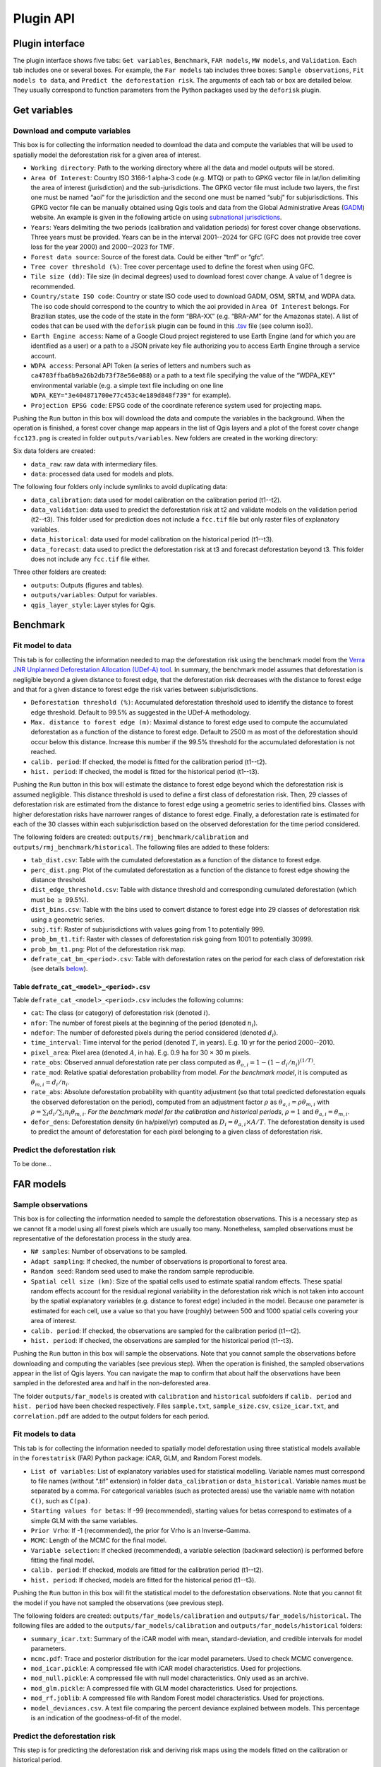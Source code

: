 ==========
Plugin API
==========


..
    This file is automatically generated. Please do not
    modify it. If you want to make changes, modify the
    python_api.org source file directly.

Plugin interface
----------------

.. image:: _static/interface_plugin.gif

The plugin interface shows five tabs: ``Get variables``, ``Benchmark``, ``FAR models``, ``MW models``, and ``Validation``. Each tab includes one or several boxes. For example, the ``Far models`` tab includes three boxes: ``Sample observations``, ``Fit models to data``, and ``Predict the deforestation risk``. The arguments of each tab or box are detailed below. They usually correspond to function parameters from the Python packages used by the ``deforisk`` plugin. 

Get variables
-------------

Download and compute variables
~~~~~~~~~~~~~~~~~~~~~~~~~~~~~~

.. image:: _static/interface_variables.png

This box is for collecting the information needed to download the data and compute the variables that will be used to spatially model the deforestation risk for a given area of interest.

- ``Working directory``: Path to the working directory where all the data and model outputs will be stored.

- ``Area Of Interest``: Country ISO 3166-1 alpha-3 code (e.g. MTQ) or path to GPKG vector file in lat/lon delimiting the area of interest (jurisdiction) and the sub-jurisdictions. The GPKG vector file must include two layers, the first one must be named “aoi” for the jurisdiction and the second one must be named “subj” for subjurisdictions. This GPKG vector file can be manually obtained using Qgis tools and data from the Global Administrative Areas (`GADM <https://gadm.org/download_country.html>`_) website. An example is given in the following article on using `subnational jurisdictions <articles/subnational_jurisd.html>`_.

- ``Years``: Years delimiting the two periods (calibration and validation periods) for forest cover change observations. Three years must be provided. Years can be in the interval 2001--2024 for GFC (GFC does not provide tree cover loss for the year 2000) and 2000--2023 for TMF.

- ``Forest data source``: Source of the forest data. Could be either “tmf” or “gfc”.

- ``Tree cover threshold (%)``: Tree cover percentage used to define the forest when using GFC.

- ``Tile size (dd)``: Tile size (in decimal degrees) used to download forest cover change. A value of 1 degree is recommended.

- ``Country/state ISO code``: Country or state ISO code used to download GADM, OSM, SRTM, and WDPA data. The iso code should correspond to the country to which the aoi provided in ``Area Of Interest`` belongs. For Brazilian states, use the code of the state in the form “BRA-XX” (e.g. “BRA-AM” for the Amazonas state). A list of codes that can be used with the ``deforisk`` plugin can be found in this `.tsv <https://github.com/ghislainv/forestatrisk/blob/master/forestatrisk/csv/ctry_run.tsv>`_ file (see column iso3).

- ``Earth Engine access``: Name of a Google Cloud project registered to use Earth Engine (and for which you are identified as a user) or a path to a JSON private key file authorizing you to access Earth Engine through a service account.

- ``WDPA access``: Personal API Token (a series of letters and numbers such as ``ca4703ffba6b9a26b2db73f78e56e088``) or a path to a text file specifying the value of the “WDPA\_KEY” environmental variable (e.g. a simple text file including on one line ``WDPA_KEY="3e404871700e77c453c4e189d848f739"`` for example).

- ``Projection EPSG code``: EPSG code of the coordinate reference system used for projecting maps.

Pushing the ``Run`` button in this box will download the data and compute the variables in the background. When the operation is finished, a forest cover change map appears in the list of Qgis layers and a plot of the forest cover change ``fcc123.png`` is created in folder ``outputs/variables``. New folders are created in the working directory:

Six data folders are created:

- ``data_raw``: raw data with intermediary files.

- ``data``: processed data used for models and plots.

The following four folders only include symlinks to avoid duplicating data:

- ``data_calibration``: data used for model calibration on the calibration period (t1--t2).

- ``data_validation``: data used to predict the deforestation risk at t2 and validate models on the validation period (t2--t3). This folder used for prediction does not include a ``fcc.tif`` file but only raster files of explanatory variables.

- ``data_historical``: data used for model calibration on the historical period (t1--t3).

- ``data_forecast``: data used to predict the deforestation risk at t3 and forecast deforestation beyond t3. This folder does not include any ``fcc.tif`` file either.

Three other folders are created:

- ``outputs``: Outputs (figures and tables).

- ``outputs/variables``: Output for variables.

- ``qgis_layer_style``: Layer styles for Qgis.

Benchmark
---------

.. image:: _static/interface_benchmark.png

Fit model to data
~~~~~~~~~~~~~~~~~

This tab is for collecting the information needed to map the deforestation risk using the benchmark model from the `Verra JNR Unplanned Deforestation Allocation (UDef-A) tool <https://verra.org/methodologies/vt0007-unplanned-deforestation-allocation-udef-a-v1-0/>`_. In summary, the benchmark model assumes that deforestation is negligible beyond a given distance to forest edge, that the deforestation risk decreases with the distance to forest edge and that for a given distance to forest edge the risk varies between subjurisdictions.

- ``Deforestation threshold (%)``: Accumulated deforestation threshold used to identify the distance to forest edge threshold. Default to 99.5% as suggested in the UDef-A methodology.

- ``Max. distance to forest edge (m)``: Maximal distance to forest edge used to compute the accumulated deforestation as a function of the distance to forest edge. Default to 2500 m as most of the deforestation should occur below this distance. Increase this number if the 99.5% threshold for the accumulated deforestation is not reached.

- ``calib. period``: If checked, the model is fitted for the calibration period (t1--t2).

- ``hist. period``: If checked, the model is fitted for the historical period (t1--t3).

Pushing the ``Run`` button in this box will estimate the distance to forest edge beyond which the deforestation risk is assumed negligible. This distance threshold is used to define a first class of deforestation risk. Then, 29 classes of deforestation risk are estimated from the distance to forest edge using a geometric series to identified bins. Classes with higher deforestation risks have narrower ranges of distance to forest edge. Finally, a deforestation rate is estimated for each of the 30 classes within each subjurisdiction based on the observed deforestation for the time period considered.

The following folders are created: ``outputs/rmj_benchmark/calibration`` and ``outputs/rmj_benchmark/historical``. The following files are added to these folders:

- ``tab_dist.csv``: Table with the cumulated deforestation as a function of the distance to forest edge.

- ``perc_dist.png``: Plot of the cumulated deforestation as a function of the distance to forest edge showing the distance threshold.

- ``dist_edge_threshold.csv``: Table with distance threshold and corresponding cumulated deforestation (which must be :math:`\geq` 99.5%).

- ``dist_bins.csv``: Table with the bins used to convert distance to forest edge into 29 classes of deforestation risk using a geometric series.

- ``subj.tif``: Raster of subjurisdictions with values going from 1 to potentially 999.

- ``prob_bm_t1.tif``: Raster with classes of deforestation risk going from 1001 to potentially 30999.

- ``prob_bm_t1.png``: Plot of the deforestation risk map.

- ``defrate_cat_bm_<period>.csv``: Table with deforestation rates on the period for each class of deforestation risk (see details `below <plugin_api.html#defrate-table>`_).

.. _defrate-table:

Table ``defrate_cat_<model>_<period>.csv``
^^^^^^^^^^^^^^^^^^^^^^^^^^^^^^^^^^^^^^^^^^

Table ``defrate_cat_<model>_<period>.csv`` includes the following columns:

- ``cat``: The class (or category) of deforestation risk (denoted :math:`i_{}`).

- ``nfor``: The number of forest pixels at the beginning of the period (denoted :math:`n_{i}`).

- ``ndefor``: The number of deforested pixels during the period considered (denoted :math:`d_{i}`).

- ``time_interval``: Time interval for the period (denoted :math:`T`, in years). E.g. 10 yr for the period 2000--2010.

- ``pixel_area``: Pixel area (denoted :math:`A`, in ha). E.g. 0.9 ha for 30 × 30 m pixels.

- ``rate_obs``: Observed annual deforestation rate per class computed as :math:`\theta_{o,i} = 1 - (1 - d_{i} / n_{i})^{(1 / T)}`.

- ``rate_mod``: Relative spatial deforestation probability from model. *For the benchmark model*, it is computed as :math:`\theta_{m,i}=d_{i}/n_{i}`.

- ``rate_abs``: Absolute deforestation probability with quantity adjustment (so that total predicted deforestation equals the observed deforestation on the period), computed from an adjustment factor :math:`\rho` as :math:`\theta_{a,i} = \rho \theta_{m,i}` with :math:`\rho = \sum_{i} d_{i} / \sum_i n_{i} \theta_{m,i}`. *For the benchmark model for the calibration and historical periods*, :math:`\rho=1` and :math:`\theta_{a,i}=\theta_{m,i}`.

- ``defor_dens``: Deforestation density (in ha/pixel/yr) computed as :math:`D_{i} = \theta_{a, i} \times A / T`. The deforestation density is used to predict the amount of deforestation for each pixel belonging to a given class of deforestation risk.

Predict the deforestation risk
~~~~~~~~~~~~~~~~~~~~~~~~~~~~~~

To be done...

FAR models
----------

.. image:: _static/interface_far_models.png

Sample observations
~~~~~~~~~~~~~~~~~~~

This box is for collecting the information needed to sample the deforestation observations. This is a necessary step as we cannot fit a model using all forest pixels which are usually too many. Nonetheless, sampled observations must be representative of the deforestation process in the study area.

- ``N# samples``: Number of observations to be sampled.

- ``Adapt sampling``: If checked, the number of observations is proportional to forest area.

- ``Random seed``: Random seed used to make the random sample reproducible.

- ``Spatial cell size (km)``: Size of the spatial cells used to estimate spatial random effects. These spatial random effects account for the residual regional variability in the deforestation risk which is not taken into account by the spatial explanatory variables (e.g. distance to forest edge) included in the model. Because one parameter is estimated for each cell, use a value so that you have (roughly) between 500 and 1000 spatial cells covering your area of interest.

- ``calib. period``: If checked, the observations are sampled for the calibration period (t1--t2).

- ``hist. period``: If checked, the observations are sampled for the historical period (t1--t3).

Pushing the ``Run`` button in this box will sample the observations. Note that you cannot sample the observations before downloading and computing the variables (see previous step). When the operation is finished, the sampled observations appear in the list of Qgis layers. You can navigate the map to confirm that about half the observations have been sampled in the deforested area and half in the non-deforested area.

The folder ``outputs/far_models`` is created with ``calibration`` and ``historical`` subfolders if ``calib. period`` and ``hist. period`` have been checked respectively. Files ``sample.txt``, ``sample_size.csv``, ``csize_icar.txt``, and ``correlation.pdf`` are added to the output folders for each period. 

Fit models to data
~~~~~~~~~~~~~~~~~~

This tab is for collecting the information needed to spatially model deforestation using three statistical models available in the ``forestatrisk`` (FAR) Python package: iCAR, GLM, and Random Forest models.

- ``List of variables``: List of explanatory variables used for statistical modelling. Variable names must correspond to file names (without “.tif” extension) in folder ``data_calibration`` or ``data_historical``. Variable names must be separated by a comma. For categorical variables (such as protected areas) use the variable name with notation ``C()``, such as ``C(pa)``.

- ``Starting values for betas``: If -99 (recommended), starting values for betas correspond to estimates of a simple GLM with the same variables.

- ``Prior Vrho``: If -1 (recommended), the prior for Vrho is an Inverse-Gamma.

- ``MCMC``: Length of the MCMC for the final model.

- ``Variable selection``: If checked (recommended), a variable selection (backward selection) is performed before fitting the final model.

- ``calib. period``: If checked, models are fitted for the calibration period (t1--t2).

- ``hist. period``: If checked, models are fitted for the historical period (t1--t3).

Pushing the ``Run`` button in this box will fit the statistical model to the deforestation observations. Note that you cannot fit the model if you have not sampled the observations (see previous step).

The following folders are created: ``outputs/far_models/calibration`` and ``outputs/far_models/historical``. The following files are added to the ``outputs/far_models/calibration`` and ``outputs/far_models/historical`` folders:

- ``summary_icar.txt``: Summary of the iCAR model with mean, standard-deviation, and credible intervals for model parameters.

- ``mcmc.pdf``: Trace and posterior distribution for the icar model parameters. Used to check MCMC convergence.

- ``mod_icar.pickle``: A compressed file with iCAR model characteristics. Used for projections.

- ``mod_null.pickle``: A compressed file with null model characteristics. Only used as an archive.

- ``mod_glm.pickle``: A compressed file with GLM model characteristics. Used for projections.

- ``mod_rf.joblib``: A compressed file with Random Forest model characteristics. Used for projections.

- ``model_deviances.csv``. A text file comparing the percent deviance explained between models. This percentage is an indication of the goodness-of-fit of the model.

Predict the deforestation risk
~~~~~~~~~~~~~~~~~~~~~~~~~~~~~~

This step is for predicting the deforestation risk and deriving risk maps using the models fitted on the calibration or historical period.

- ``iCAR model``: If checked, computes predictions with the iCAR model.

- ``GLM``: If checked, computes predictions with GLM.

- ``RF model``: If checked, computes predictions with the Random Forest model.

- ``t1 calibration``: If checked, computes predictions at t1 using models fitted for the calibration period.

- ``t2 validation``: If checked, computes predictions at t2 for validation (using models fitted for the calibration period).

- ``t1 historical``: If checked, computes predictions at t1 using models fitted for the historical period.

- ``t3 forecast``: If checked, computes predictions at t3 for forecasting (using models fitted for the historical period).

Pushing the ``Run`` button in this box will use the statistical models for predictions. Note that you cannot make predictions if you have not fitted the models (see previous step). When the operation is finished, rasters representing the classes of deforestation risk appear in the list of Qgis layers. You can navigate the different maps to see how the risk of deforestation is changing in space for the different dates. For example, you can have a look at the effect of the distance to forest edge, of the distance to roads, or of protected areas.

The following folders are created for each date and period: ``outputs/far-models/<date_and_period>``. The following files are created for each model, date and period:

- ``prob_<far_model>_<date>.tif``: Raster with classes of deforestation risk going from 1 to 65535 (high deforestation risk).

- ``prob_<far_model>_<date>.png``: Plot of the deforestation risk map.

- ``defrate_cat_<model>_<period>.csv``: Table with deforestation rates on the period for each class of deforestation risk. See details `above <plugin_api.html#defrate-table>`_ with one exception for FAR models: column ``rate_mod`` is computed as :math:`\theta_{m, i} = ((i_{} - 1) \times 999999 / 65534 + 1) \times 1e^{-6}`. This formula leads to an almost null (:math:`1e^{-6}`) deforestation probability when :math:`i=1` and to a deforestation probability of 1 when :math:`i=65535`.

MW models
---------

.. image:: _static/interface_mw_models.png

To be done...

Validation
----------

.. image:: _static/interface_validation.png

Model validation
~~~~~~~~~~~~~~~~

This step is used to validate deforestation models and maps and estimate their performance at correctly predicting the location of the deforestation. By default, the performance of the benchmark model is always estimated.

- ``Coarse grid cell size (# pixels)``: Spatial cell size in number of pixels used to compare observed deforested area with predicted deforested area. Cell size must be < 10 km. As an example, a value of 300 corresponds to 9 km for a 30 m resolution raster. Several values can be provided if separated with comma. Default to “50, 100”.

- ``iCAR model``: If checked, estimates the performance of the iCAR model.

- ``GLM``: If checked, estimates the performance of the GLM.

- ``RF model``: If checked, estimates the performance of the Random Forest model.

- ``MW model``: If checked, estimates the performance of the Moving Window models.

- ``calib. period``: If checked, estimates model performances for the calibration period (t1--t2).

- ``valid. period``: If checked, estimates model performances for the validation period (t2--t3).

- ``hist. period``: If checked, estimates model performances for the historical period (t1--t3).

Pushing the ``Run`` button in this box will compute the predicted deforested area in each grid cell for each model and each period selected and compare this value to the observed deforested area for the same grid cell and period. Note that you cannot validate models if you have not fitted these models (see previous step).

The following folders are created for each period: ``outputs/model_validation/<period>/figures`` and ``outputs/model_validation/<period>/tables``. The following files are added for each model, period, and grid cell size:

- ``tables/pred_obs_<model>_<period>_<cell_size>.csv``: Values of observed and predicted deforested area in each grid cell.

- ``tables/indices_<model>_<period>_<cell_size>.csv``: Values of performance indices for a given model, period, and grid cell size. Performance indices include the R\ :sup:`2`\, the median absolute error (MedAE, in ha), the root mean square error (RMSE, in ha), and the weighted root mean square error (wRMSE, in ha), fo which the weights are determined by the number of forest pixels in each coarse grid cell.

- ``figures/pred_obs_<model>_<period>_<cell_size>.png``: Plot of predicted vs. observed deforested area. The plot shows values of predicted and observed deforested area in each grid cell as points and the one-one line. The plot reports also the number of grid cells (or points), and the values of two of the performance indices: the R\ :sup:`2`\ and the MedAE.
